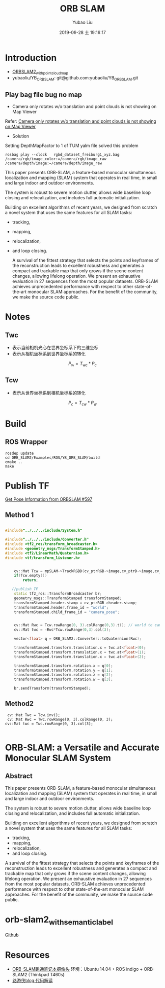 #+STARTUP: showall
#+STARTUP: hidestars
#+LAYOUT: post
#+AUTHOR: Yubao Liu
#+CATEGORIES: slam
#+TITLE: ORB SLAM
#+DESCRIPTION: post
#+TAGS: orb slam2
#+TOC: nil
#+OPTIONS: H:2 num:t tags:t toc:nil timestamps:nil email:t date:t body-only:t
#+DATE: 2019-09-28 土 19:16:17
#+EXPORT_FILE_NAME: 2019-09-28-ORB-SLAM.html
#+TOC: headlines 3
#+TOC: listings
#+TOC: tables
* Introduction
- [[https://github.com/gaoxiang12/ORBSLAM2_with_pointcloud_map.git][ORBSLAM2_with_pointcloud_map]]
- yubaoliu/YB_ORB_SLAM: git@github.com:yubaoliu/YB_ORB_SLAM.git
** Play bag file bug no map
- Camera only rotates w/o translation and point clouds is not showing on Map Viewer

Refer: [[https://github.com/raulmur/ORB_SLAM2/issues/534][Camera only rotates w/o translation and point clouds is not showing on Map Viewer]]

- Solution

Setting DepthMapFactor to 1 of TUM yalm file solved this problem

#+begin_src 
rosbag play --clock   rgbd_dataset_freiburg1_xyz.bag  /camera/rgb/image_color:=/camera/rgb/image_raw /camera/depth/image:=/camera/depth/image_raw
#+end_src



This paper presents ORB-SLAM, a feature-based monocular simultaneous localization and mapping (SLAM) system that operates in real time, in small and large indoor and outdoor environments.

The system is robust to severe motion clutter, allows wide baseline loop closing and relocalization, and includes full automatic initialization.

Building on excellent algorithms of recent years, we designed from scratch a novel system that uses the same features for all SLAM tasks:

- tracking,
- mapping,
- relocalization,
- and loop closing.

 A survival of the fittest strategy that selects the points and keyframes of the reconstruction leads to excellent robustness and generates a compact and trackable map that only grows if the scene content changes, allowing lifelong operation. We present an exhaustive evaluation in 27 sequences from the most popular datasets. ORB-SLAM achieves unprecedented performance with respect to other state-of-the-art monocular SLAM approaches. For the benefit of the community, we make the source code public. 
* Notes
** Twc
- 表示当前相机光心在世界坐标系下的三维坐标
- 表示从相机坐标系到世界坐标系的转化
$$P_w = T_{wc} * P_c$$
** Tcw
- 表示从世界坐标系到相机坐标系的转化
$$P_c = T_{cw} * P_w$$

* Build
** ROS Wrapper
#+begin_example
rosdep update
cd ORB_SLAM2/Examples/ROS/YB_ORB_SLAM/build
cmake ..
make
#+end_example

* Publish TF
[[https://github.com/raulmur/ORB_SLAM2/issues/597][Get Pose Information from ORBSLAM #597]]
** Method 1
#+begin_src cpp

#include"../../../include/System.h"

#include"../../../include/Converter.h"
#include <tf2_ros/transform_broadcaster.h>
#include <geometry_msgs/TransformStamped.h>
#include <tf2/LinearMath/Quaternion.h>
#include <tf/transform_listener.h>


    cv::Mat Tcw = mpSLAM->TrackRGBD(cv_ptrRGB->image,cv_ptrD->image,cv_ptrRGB->header.stamp.toSec());
    if(Tcw.empty())
        return;

   //publish TF
    static tf2_ros::TransformBroadcaster br;
    geometry_msgs::TransformStamped transformStamped;
    transformStamped.header.stamp = cv_ptrRGB->header.stamp;
    transformStamped.header.frame_id = "world";
    transformStamped.child_frame_id = "camera_pose";


    cv::Mat Rwc = Tcw.rowRange(0, 3).colRange(0,3).t(); // world to camera
    cv::Mat twc = -Rwc*Tcw.rowRange(0,3).col(3);

    vector<float> q = ORB_SLAM2::Converter::toQuaternion(Rwc);

    transformStamped.transform.translation.x = twc.at<float>(0);
    transformStamped.transform.translation.x = twc.at<float>(1);
    transformStamped.transform.translation.x = twc.at<float>(2);

    transformStamped.transform.rotation.x = q[0];
    transformStamped.transform.rotation.y = q[1];
    transformStamped.transform.rotation.z = q[2];
    transformStamped.transform.rotation.w = q[3];

    br.sendTransform(transformStamped);
#+end_src

** Method2
#+begin_example
 cv::Mat Twc = Tcw.inv();
 cv::Mat Rwc = Twc.rowRange(0, 3).colRange(0, 3);
cv::Mat twc = Twc.rowRange(0, 3).col(3);

#+end_example
* ORB-SLAM: a Versatile and Accurate Monocular SLAM System

** Abstract

This paper presents ORB-SLAM, a feature-based monocular simultaneous
localization and mapping (SLAM) system that operates in real time, in
small and large indoor and outdoor environments.

The system is robust to severe motion clutter, allows wide baseline loop
closing and relocalization, and includes full automatic initialization.

Building on excellent algorithms of recent years, we designed from
scratch a novel system that uses the same features for all SLAM tasks:

- tracking,
- mapping,
- relocalization,
- and loop closing.

A survival of the fittest strategy that selects the points and keyframes
of the reconstruction leads to excellent robustness and generates a
compact and trackable map that only grows if the scene content changes,
allowing lifelong operation. We present an exhaustive evaluation in 27
sequences from the most popular datasets. ORB-SLAM achieves
unprecedented performance with respect to other state-of-the-art
monocular SLAM approaches. For the benefit of the community, we make the
source code public.

* orb-slam2_with_semantic_label
[[https://github.com/yubaoliu/orb-slam2_with_semantic_label][Github]]

[[https://i.loli.net/2019/03/05/5c7e1f3c00e52.png]]
* Resources

- [[https://www.cnblogs.com/shang-slam/p/6733322.html][ORB-SLAM跑通笔记本摄像头]]
  环境：Ubuntu 14.04 + ROS indigo + ORB-SLAM2 (Thinkpad T460s)
- [[http://www.cnblogs.com/luyb/p/5357790.html][路游侠blog 代码解读]]
